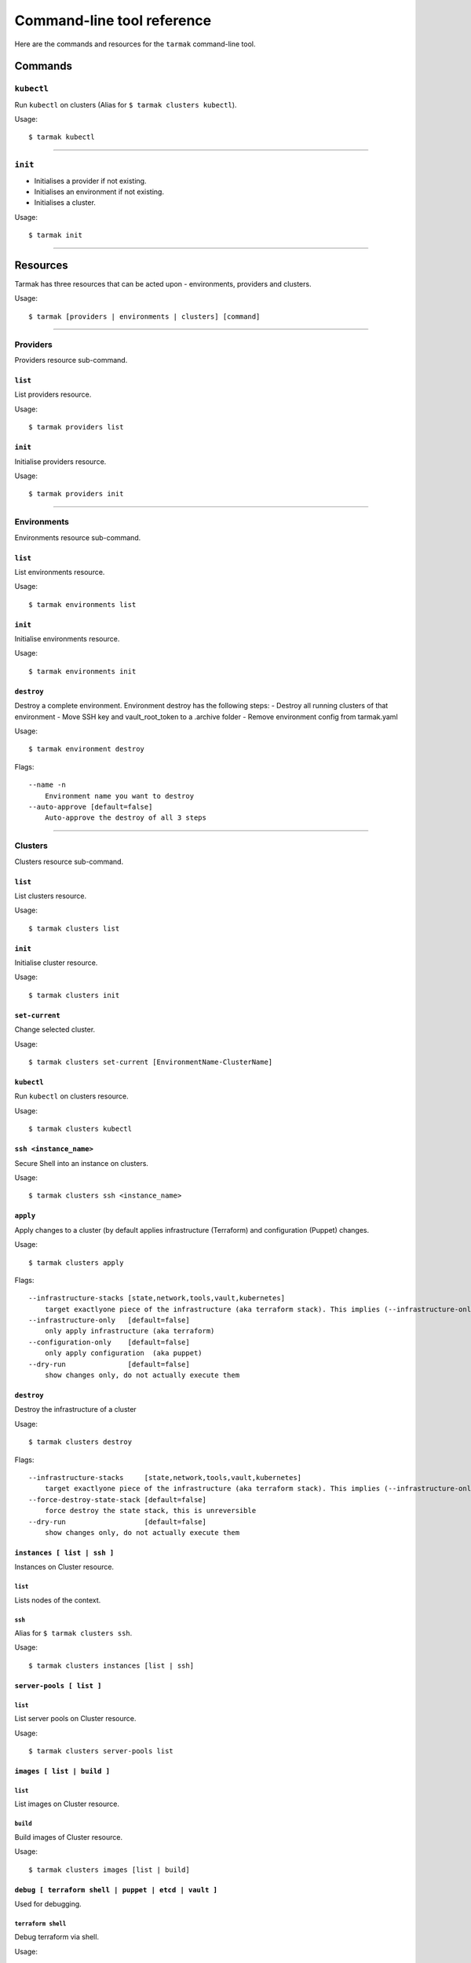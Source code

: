 .. _design_cli_ux:

***************************
Command-line tool reference
***************************

Here are the commands and resources for the ``tarmak`` command-line tool.

Commands
--------

``kubectl``
~~~~~~~~~~~

Run ``kubectl`` on clusters (Alias for ``$ tarmak clusters kubectl``).

Usage::

  $ tarmak kubectl

------------

``init``
~~~~~~~~

* Initialises a provider if not existing.
* Initialises an environment if not existing.
* Initialises a cluster.

Usage::

  $ tarmak init

-------------

Resources
---------

Tarmak has three resources that can be acted upon - environments, providers and clusters.

Usage::

  $ tarmak [providers | environments | clusters] [command]

-------------

Providers
~~~~~~~~~

Providers resource sub-command.

``list``
********

List providers resource.

Usage::

  $ tarmak providers list

``init``
********

Initialise providers resource.

Usage::

  $ tarmak providers init

------------

Environments
~~~~~~~~~~~~

Environments resource sub-command.

``list``
********

List environments resource.

Usage::

  $ tarmak environments list

``init``
********

Initialise environments resource.

Usage::

  $ tarmak environments init

``destroy``
***********

Destroy a complete environment. Environment destroy has the following steps:
- Destroy all running clusters of that environment
- Move SSH key and vault_root_token to a .archive folder
- Remove environment config from tarmak.yaml

Usage::

  $ tarmak environment destroy

Flags::

  --name -n 
      Environment name you want to destroy
  --auto-approve [default=false]
      Auto-approve the destroy of all 3 steps

------------

Clusters
~~~~~~~~

Clusters resource sub-command.

``list``
********

List clusters resource.

Usage::

  $ tarmak clusters list

``init``
********

Initialise cluster resource.

Usage::

  $ tarmak clusters init



``set-current``
***************

Change selected cluster.

Usage::

  $ tarmak clusters set-current [EnvironmentName-ClusterName]


``kubectl``
***********

Run ``kubectl`` on clusters resource.

Usage::

  $ tarmak clusters kubectl

``ssh <instance_name>``
***********************

Secure Shell into an instance on clusters.

Usage::

  $ tarmak clusters ssh <instance_name>

``apply``
*********

Apply changes to a cluster (by default applies infrastructure (Terraform) and configuration (Puppet) changes.

Usage::

  $ tarmak clusters apply

Flags::

  --infrastructure-stacks [state,network,tools,vault,kubernetes]
      target exactlyone piece of the infrastructure (aka terraform stack). This implies (--infrastructure-only)
  --infrastructure-only   [default=false]
      only apply infrastructure (aka terraform)
  --configuration-only    [default=false]
      only apply configuration  (aka puppet)
  --dry-run               [default=false]
      show changes only, do not actually execute them

``destroy``
***********

Destroy the infrastructure of a cluster

Usage::

  $ tarmak clusters destroy

Flags::

  --infrastructure-stacks     [state,network,tools,vault,kubernetes]
      target exactlyone piece of the infrastructure (aka terraform stack). This implies (--infrastructure-only)
  --force-destroy-state-stack [default=false]
      force destroy the state stack, this is unreversible
  --dry-run                   [default=false]
      show changes only, do not actually execute them


``instances [ list | ssh ]``
****************************

Instances on Cluster resource.

``list``
^^^^^^^^

Lists nodes of the context.

``ssh``
^^^^^^^

Alias for ``$ tarmak clusters ssh``.

Usage::

  $ tarmak clusters instances [list | ssh]

``server-pools [ list ]``
*************************

``list``
^^^^^^^^

List server pools on Cluster resource.

Usage::

  $ tarmak clusters server-pools list

``images [ list | build ]``
***************************

``list``
^^^^^^^^

List images on Cluster resource.

``build``
^^^^^^^^^

Build images of Cluster resource.

Usage::

  $ tarmak clusters images [list | build]

``debug [ terraform shell | puppet | etcd | vault ]``
*****************************************************

Used for debugging.

``terraform shell``
^^^^^^^^^^^^^^^^^^^

Debug terraform via shell.

Usage::

  $ tarmak clusters debug terraform [shell]

``puppet``
^^^^^^^^^^

Debug puppet.

Usage::

  $ tarmak clusters debug puppet []

``etcd``
^^^^^^^^

Debug etcd.

Usage::

  $ tarmak clusters debug etcd [status|shell|etcdctl]

``vault``
^^^^^^^^^

Debug vault.

Usage::

  $ tarmak clusters debug vault [status|shell|vault]
